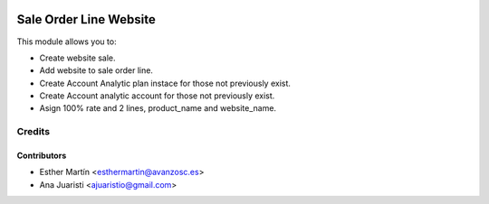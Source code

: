 .. image:: https://img.shields.io/badge/licence-AGPL--3-blue.svg
   :target: http://www.gnu.org/licenses/agpl-3.0-standalone.html
   :alt: License: AGPL-3

=======================
Sale Order Line Website
=======================

This module allows you to:

* Create website sale.

* Add website to sale order line.

* Create Account Analytic plan instace for those not previously exist.

* Create Account analytic account for those not previously exist.

* Asign 100% rate and 2 lines, product_name and website_name.


Credits
=======

Contributors
------------
* Esther Martín <esthermartin@avanzosc.es>
* Ana Juaristi <ajuaristio@gmail.com>
